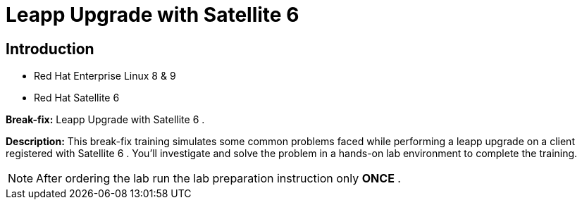 = Leapp Upgrade with Satellite 6
:navtitle: Home

== Introduction

- Red Hat Enterprise Linux 8 & 9 +
- Red Hat Satellite 6

*Break-fix:* Leapp Upgrade with Satellite 6 .

*Description:*
This break-fix training simulates some common problems faced while performing a leapp upgrade on a client registered with Satellite 6 . You'll investigate and solve the problem in a hands-on lab environment to complete the training.

NOTE: After ordering the lab run the lab preparation instruction only *ONCE* .